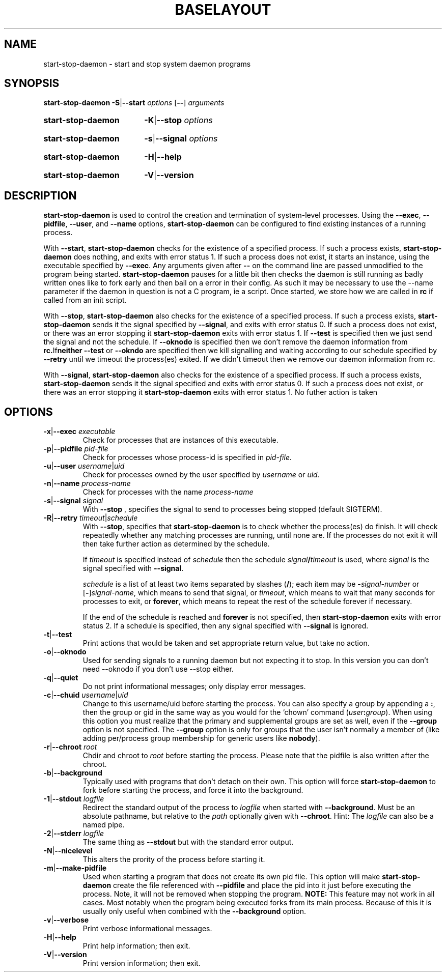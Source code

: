 .TH "BASELAYOUT" "13" "April 2007" "baselayout" "baselayout"
.SH NAME
start\-stop\-daemon \- start and stop system daemon programs
.SH SYNOPSIS
.B start-stop-daemon
.BR -S | --start
.IR options
.RB [ \-\- ]
.IR arguments
.HP
.B start-stop-daemon
.BR -K | --stop
.IR options
.HP
.B start-stop-daemon
.BR -s | --signal
.IR options
.HP
.B start-stop-daemon
.BR -H | --help
.HP
.B start-stop-daemon
.BR -V | --version
.SH DESCRIPTION
.B start\-stop\-daemon
is used to control the creation and termination of system-level processes.
Using the
.BR --exec ", " --pidfile ", " --user ", and " --name " options,"
.B start\-stop\-daemon
can be configured to find existing instances of a running process.

With
.BR --start ,
.B start\-stop\-daemon
checks for the existence of a specified process.
If such a process exists,
.B start\-stop\-daemon
does nothing, and exits with error status 1.
If such a process does not exist, it starts an
instance, using the executable specified by
.BR --exec . 
Any arguments given after
.BR --
on the command line are passed unmodified to the program being
started.
.B start\-stop\-daemon
pauses for a little bit then checks the daemon is still running as badly
written ones like to fork early and then bail on a error in their config.
As such it may be necessary to use the --name parameter if the daemon in
question is not a C program, ie a script. Once started, we store how we
are called in \fBrc\fR if called from an init script.

With 
.BR --stop ,
.B start\-stop\-daemon
also checks for the existence of a specified process.
If such a process exists,
.B start\-stop\-daemon
sends it the signal specified by
.BR --signal ,
and exits with error status 0.
If such a process does not exist, or there was an error stopping it
.B start\-stop\-daemon
exits with error status 1. If
.BR --test
is specified then we just send the signal and not the schedule. If
.BR --oknodo
is specified then we don't remove the daemon information from
.BR rc. If neither
.BR --test
or
.BR --okndo
are specified then we kill signalling and waiting according to our
schedule specified by
.BR --retry
until we timeout the process(es) exited. If we didn't timeout then
we remove our daemon information from rc.

With 
.BR --signal ,
.B start\-stop\-daemon
also checks for the existence of a specified process.
If such a process exists,
.B start\-stop\-daemon
sends it the signal specified and exits with error status 0.
If such a process does not exist, or there was an error stopping it
.B start\-stop\-daemon
exits with error status 1. No futher action is taken

.SH OPTIONS

.TP
\fB-x\fP|\fB--exec\fP \fIexecutable\fP
Check for processes that are instances of this executable.
.TP
\fB-p\fP|\fB--pidfile\fP \fIpid-file\fP
Check for processes whose process-id is specified in 
.I pid-file.
.TP
\fB-u\fP|\fB--user\fP \fIusername\fP|\fIuid\fP
Check for processes owned by the user specified by
.I username 
or
.I uid.
.TP
\fB-n\fP|\fB--name\fP \fIprocess-name\fP
Check for processes with the name
.I process-name
.TP
\fB-s\fP|\fB--signal\fP \fIsignal\fP
With
.BR --stop
, specifies the signal to send to processes being stopped (default SIGTERM).
.TP
\fB-R\fP|\fB--retry\fP \fItimeout\fP|\fIschedule\fP
With
.BR --stop ,
specifies that
.B start-stop-daemon
is to check whether the process(es)
do finish.  It will check repeatedly whether any matching processes
are running, until none are.  If the processes do not exit it will
then take further action as determined by the schedule.

If
.I timeout
is specified instead of
.I schedule
then the schedule
.IB signal / timeout
is used, where
.I signal
is the signal specified with
.BR --signal .

.I schedule
is a list of at least two items separated by slashes
.RB ( / );
each item may be
.BI - signal-number
or [\fB\-\fP]\fIsignal-name\fP,
which means to send that signal,
or
.IR timeout ,
which means to wait that many seconds for processes to
exit,
or
.BR forever ,
which means to repeat the rest of the schedule forever if
necessary.

If the end of the schedule is reached and
.BR forever
is not specified, then
.B start-stop-daemon
exits with error status 2.
If a schedule is specified, then any signal specified
with
.B --signal
is ignored.
.TP
.BR -t | --test
Print actions that would be taken and set appropriate return value,
but take no action.
.TP
.BR -o | --oknodo
Used for sending signals to a running daemon but not expecting it to stop.
In this version you can don't need --oknodo if you don't use --stop either.
.TP
.BR -q | --quiet
Do not print informational messages; only display error messages.
.TP
\fB-c\fP|\fB--chuid\fP \fIusername\fR|\fIuid\fP
Change to this username/uid before starting the process. You can also
specify a group by appending a
.BR : ,
then the group or gid in the same way
as you would for the `chown' command (\fIuser\fP\fB:\fP\fIgroup\fP).
When using this option
you must realize that the primary and supplemental groups are set as well,
even if the
.B --group
option is not specified.  The
.B --group
option is only for
groups that the user isn't normally a member of (like adding per/process
group membership for generic users like
.BR nobody ).
.TP
\fB-r\fP|\fB--chroot\fP \fIroot\fP
Chdir and chroot to
.I root
before starting the process. Please note that the pidfile is also written
after the chroot.
.TP
.BR -b | --background
Typically used with programs that don't detach on their own. This option
will force
.B start-stop-daemon
to fork before starting the process, and force it into the background.
.TP
\fB-1\fP|\fB--stdout\fP \fIlogfile\fP
Redirect the standard output of the process to \fIlogfile\fP when started with \fB--background\fP.
Must be an absolute pathname, but relative to the \fIpath\fP optionally given with
\fB--chroot\fP.
Hint: The \fIlogfile\fP can also be a named pipe.
.TP
\fB-2\fP|\fB--stderr\fP \fIlogfile\fP
The same thing as \fB--stdout\fP but with the standard error output.
.TP
.BR -N | --nicelevel
This alters the prority of the process before starting it.
.TP
.BR -m | --make-pidfile
Used when starting a program that does not create its own pid file. This
option will make
.B start-stop-daemon
create the file referenced with
.B --pidfile
and place the pid into it just before executing the process. Note, it will
not be removed when stopping the program.
.B NOTE:
This feature may not work in all cases. Most notably when the program
being executed forks from its main process. Because of this it is usually
only useful when combined with the
.B --background
option.
.TP
.BR -v | --verbose
Print verbose informational messages.
.TP
.BR -H | --help
Print help information; then exit.
.TP
.BR -V | --version
Print version information; then exit.
